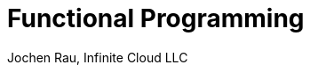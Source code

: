:presenter_name: Jochen Rau
:presenter_company: Infinite Cloud LLC
:presenter_twitter: jocrau
:presenter_email: jrau@infinitecloud.com
:copyright: by-sa
:icons: font
:imagesdir: img
:source-language: clojure
:nofooter:
:docinfo: shared
:docinfodir: ..

= Functional Programming
{presenter_name}, {presenter_company}
